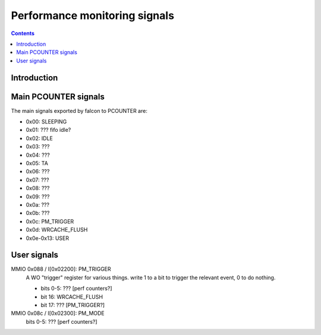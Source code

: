 .. _falcon-perf:

==============================
Performance monitoring signals
==============================

.. contents::

.. todo:: write me


Introduction
============

.. todo:: write me


Main PCOUNTER signals
=====================

The main signals exported by falcon to PCOUNTER are:

.. todo:: docs & RE, please

- 0x00: SLEEPING
- 0x01: ??? fifo idle?
- 0x02: IDLE
- 0x03: ???
- 0x04: ???
- 0x05: TA
- 0x06: ???
- 0x07: ???
- 0x08: ???
- 0x09: ???
- 0x0a: ???
- 0x0b: ???
- 0x0c: PM_TRIGGER
- 0x0d: WRCACHE_FLUSH
- 0x0e-0x13: USER


.. _falcon-io-perf-user:

User signals
============

MMIO 0x088 / I[0x02200]: PM_TRIGGER
  A WO "trigger" register for various things. write 1 to a bit to trigger
  the relevant event, 0 to do nothing.

  - bits 0-5: ??? [perf counters?]
  - bit 16: WRCACHE_FLUSH
  - bit 17: ??? [PM_TRIGGER?]

MMIO 0x08c / I[0x02300]: PM_MODE
  bits 0-5: ??? [perf counters?]

.. todo:: write me
